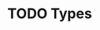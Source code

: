 #+HUGO_BASE_DIR: ../
#+HUGO_SECTION: types
#+HUGO_WEIGHT: auto
#+HUGO_PAIRED_SHORTCODES: katex
#+OPTIONS: ^:{}

* TODO Types
:PROPERTIES:
:EXPORT_HUGO_WEIGHT: 400
:EXPORT_FILE_NAME: _index
:END:
